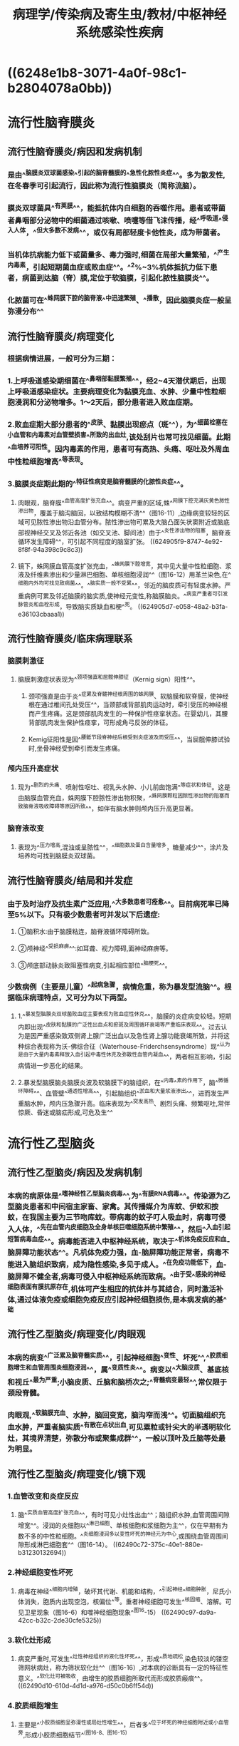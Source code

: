 #+title: 病理学/传染病及寄生虫/教材/中枢神经系统感染性疾病
#+deck:病理学::传染病及寄生虫::教材::中枢神经系统感染性疾病

* ((6248e1b8-3071-4a0f-98c1-b2804078a0bb))
* 流行性脑脊膜炎
:PROPERTIES:
:collapsed: true
:END:
** 流行性脑脊膜炎/病因和发病机制 
:PROPERTIES:
:id: 624903aa-57f4-4310-9d14-321599faaf07
:collapsed: true
:END:
*** 是由^^脑膜炎双球菌感染^^引起的脑脊髓膜的^^急性化脓性炎症^^。多为散发性,在冬春季可引起流行，因此称为流行性脑膜炎（简称流脑）。
*** 膜炎双球菌具^^有荚膜^^，能抵抗体内白细胞的吞噬作用。患者或带菌者鼻咽部分泌物中的细菌通过咳嗽、喷嚏等借飞沫传播，经^^呼吸道^^侵入人体，^^但大多数不发病^^，或仅有局部轻度卡他性炎，成为带菌者。
*** 当机体抗病能力低下或菌量多、毒力强时,细菌在局部大量繁殖，^^产生内毒素，引起短期菌血症或败血症^^。^^2%~3%机体抵抗力低下患者，病菌到达脑（脊）膜,定位于软脑膜，引起化脓性脑膜炎^^。
*** 化脓菌可在^^蛛网膜下腔的脑脊液^^中迅速繁殖、^^播散，因此脑膜炎症一般呈弥漫分布^^
** 流行性脑脊膜炎/病理变化 
:PROPERTIES:
:id: 62490431-ec34-458f-b542-1ad6a1b866bf
:collapsed: true
:END:
*** 根据病情进展，一般可分为三期：
*** 1.上呼吸道感染期细菌在^^鼻咽部黏膜繁殖^^，经2~4天潜伏期后，出现上呼吸道感染症状。主要病理变化为黏膜充血、水肿、少量中性粒细胞浸润和分泌物增多。1〜2天后，部分患者进入败血症期。
*** 2.败血症期大部分患者的^^皮肤、黏膜出现瘀点（斑^^），为^^细菌栓塞在小血管和内毒素对血管壁损害^^所致的出血灶,该处刮片也常可找见细菌。此期^^血培养可阳性。因内毒素的作用，患者可有高热、头痛、呕吐及外周血中性粒细胞增高^^等表现。
*** 3.脑膜炎症期此期的^^特征性病变是脑脊髓膜的化脓性炎症^^。
:PROPERTIES:
:id: 624904ee-167d-4290-b21e-7873b8c50f74
:collapsed: true
:END:
**** 肉眼观，脑脊膜^^血管高度扩张充血^^。病变严重的区域,蛛^^网膜下腔充满灰黄色脓性渗出物，覆盖于脑沟脑回，以致结构模糊不清^^（图16-11）,边缘病变较轻的区域可见脓性渗出物沿血管分布。脓性渗出物可累及大脑凸面矢状窦附近或脑底部视神经交叉及邻近各池（如交叉池、脚间池）由于^^炎性渗出物的阻塞，脑脊液循环发生障碍^^，可引起不同程度的脑室扩张。 ((624905f9-8747-4e92-8f8f-94a398c9c8c3))
**** 镜下，蛛网膜血管高度扩张充血，^^蛛网膜下腔增宽，其中见大量中性粒细胞、浆液及纤维素渗出和少量淋巴细胞、单核细胞浸润^^（图16-12）用革兰染色,在^^细胞内外均可找见致病菌^^。^^脑实质一般不受累^^，邻近的脑皮质可有轻度水肿。严重病例可累及邻近脑膜的脑实质,使神经元变性,称脑膜脑炎。^^病变严重者可引发脉管炎和血栓形成，导致脑实质缺血和梗^^死。 ((624905d7-e058-48a2-b3fa-e36103cbaaa1))
** 流行性脑脊膜炎/临床病理联系 
:PROPERTIES:
:id: 62490563-b4b4-42dd-8078-40abdd587f3e
:collapsed: true
:END:
*** 脑膜刺激征
**** 脑膜刺激症状表现为^^颈项强直和屈髋伸膝征（Kernig sign）阳性^^。
***** 颈项强直是由于炎^^症累及脊髓神经根周围的蛛网膜、软脑膜和软脊膜，使神经根在通过椎间孔处受压^^，当颈部或背部肌肉运动时，牵引受压的神经根而产生疼痛。这是颈部肌肉发生的一种保护性痉挛状态。在婴幼儿，其腰背部肌肉发生保护性痉挛，可形成角弓反张的体征。
***** Kemig征阳性是因^^腰骶节段脊神经后根受到炎症波及而受压^^，当屈髋伸膝试验时,坐骨神经受到牵引而发生疼痛。
*** 颅内压升高症状
**** 现为^^剧烈的头痛、喷射性呕吐、视乳头水肿、小儿前囱饱满^^等症状和体征。这是由脑膜血管充血，蛛网膜下腔脓性渗出物积聚，^^蛛网膜颗粒因脓性渗出物的阻塞而致脑脊液吸收障碍等原因所致^^，如伴有脑水肿则颅内压升高更显著。
*** 脑脊液改变
**** 表现为^^压力增高,混浊或呈脓性^^，^^细胞数及蛋白含量增多，糖量减少^^，涂片及培养均可找到脑膜炎双球菌。
** 流行性脑脊膜炎/结局和并发症 
:PROPERTIES:
:id: 624908c0-dce5-4bc3-b5ad-9efe4041d50b
:collapsed: true
:END:
*** 由于及时治疗及抗生素广泛应用,^^大多数患者可痊愈^^。目前病死率已降至5%以下。只有极少数患者可并发以下后遗症:
**** ①脑积水:由于脑膜粘连，脑脊液循环障碍所致。
**** ②颅神经^^受损麻痹^^:如耳聋、视力障碍,面神经麻痹等。
**** ③颅底部动脉炎致阻塞性病变,引起相应部位^^脑梗死^^。
*** 少数病例（主要是儿童）^^起病急骤，病情危重，称为暴发型流脑^^。根据临床病理特点，又可分为以下两型。
**** 1.^^暴发型脑膜炎双球菌败血症主要表现为败血症性休克^^，脑膜的炎症病变较轻。短期内即出现^^皮肤和黏膜的广泛性出血点和瘀斑及周围循环衰竭等严重临床表现^^。过去认为是因严重感染致双侧肾上腺广泛出血以及急性肾上腺功能衰竭所致，并将这种综合表现称为沃-佛综合征（Waterhouse-Friderchsensyndrome）现^^认为是由于大量内毒素释放入血引起中毒性休克及弥散性血管内凝血^^，两者相互影响，引起病情进一步恶化的结果。
**** 2.暴发型脑膜脑炎脑膜炎波及软脑膜下的脑组织，在^^内毒^^素的作用下，脑^^微循环障碍^^、血管壁^^通透性增高^^，引起脑组织^^淤血和大量浆液渗出^^，进而发生严重脑水肿，颅内压急骤升高。临床表现为^^突发高热、剧烈头痛、频繁呕吐,常伴惊厥、昏迷或脑疝形成,可危及生^^
* 流行性乙型脑炎
:PROPERTIES:
:collapsed: true
:END:
** 流行性乙型脑炎/病因及发病机制 
:PROPERTIES:
:id: 624909fd-159b-4693-9cf2-510cc63dfd9e
:collapsed: true
:END:
*** 本病的病原体是^^嗜神经性乙型脑炎病毒^^,为^^有膜RNA病毒^^。传染源为乙型脑炎患者和中间宿主家畜、家禽。其传播媒介为库蚊、伊蚊和按蚊，在我国主要为三节吻库蚊。带病毒的蚊子叮人吸血时，病毒可侵入人体，^^先在血管内皮细胞及全身单核巨噬细胞系统中繁殖^^，然后^^入血引起短暂病毒血症^^。病毒能否进入中枢神经系统，取决于^^机体免疫反应和血-脑屏障功能状态^^。凡机体免疫力强，血-脑屏障功能正常者，病毒不能进入脑组织致病，成为隐性感染,多见于成人。^^在免疫功能低下，血-脑屏障不健全者,病毒可侵入中枢神经系统而致病。^^由于受^^感染的神经细胞表面有膜抗原存在,机体可产生相应的抗体并与其结合，同时激活补体,通过体液免疫或细胞免疫反应引起神经细胞损伤,是本病发病的基^^础
** 流行性乙型脑炎/病理变化/肉眼观 
:PROPERTIES:
:id: 62490ab0-9c65-4981-aa5f-4b547672b244
:collapsed: true
:END:
*** 本病的病变^^广泛累及脑脊髓实质^^，引起神经细胞^^变性、坏死^^,^^胶质细胞增生和血管周围炎细胞浸润^^，属^^变质性炎^^。病变以^^大脑皮质、基底核和视丘^^最为严重;小脑皮质、丘脑和脑桥次之;^^脊髓病变最轻^^,常仅限于颈段脊髓。
*** 肉眼观,^^软脑膜充血、水肿，脑回变宽，脑沟窄而浅^^。切面脑组织充血水肿，严重者脑实质^^有散在点状出血,可见粟粒或针尖大的半透明软化灶，其境界清楚，弥散分布或聚集成群^^，一般以顶叶及丘脑等处最为明显。
** 流行性乙型脑炎/病理变化/镜下观 
:PROPERTIES:
:id: 62490bb7-0842-48bc-8a67-ef68071ead09
:collapsed: true
:END:
*** 1.血管改变和炎症反应
**** 脑^^实质血管高度扩张充血^^，有时可见小灶性出血^^；脑组织水肿,血管周围间隙增宽^^。浸润的炎细胞以^^淋巴细胞、单核细胞和浆细胞为主^^，仅在早期有为数不多的中性粒细胞。^^炎细胞浸润多以变性坏死的神经元为中心,或围绕血管周围间隙形成淋巴细胞套^^（图16-14）。 ((62490c72-375c-40e1-880e-b31230132694))
*** 2.神经细胞变性坏死
**** 病毒在神经^^细胞内增殖，破坏其代谢、机能和结构，^^引起神经^^细胞肿胀，尼氏小体消失，胞质内出现空泡，核偏位^^等。重者神经细胞可发生^^核固缩、溶解。可见卫星现象（图16-6）和噬神经细胞现象^^图16-15） ((62490c97-da9a-42cc-b32c-2de30cfe5325))
*** 3.软化灶形成
**** 病变严重时,可发生^^灶性神经组织的液化性坏死^^，形成^^质地疏松,染色较淡的镂空筛网状病灶，称为筛状软化灶^^（图16-16）,对本病的诊断具有一定的特征性意义。^^软化灶可被吸收，由增生的胶质细胞所取代而形成胶质瘢痕^^。 ((62490d10-610d-4d1d-a976-d50c0b6ff54d))
*** 4.胶质细胞增生
**** 主要是^^小胶质细胞呈弥漫性或局灶性增生^^，后者多^^位于坏死的神经细胞附近或小血管旁,形成小胶质细胞结节^^(图16-8、图16-15)
** 流行性乙型脑炎/临床和病理联系 
:PROPERTIES:
:id: 62490915-277a-43c4-8c76-eb4e85bf3350
:END:
*** 本病早期有^^高热、全身不适等病毒血症的表现^^。由于神经细胞广泛受累和脑实质的炎性损害，患者出现^^嗜睡、昏迷^^。脑神经核团受损严重时，可出现^^肌张力增强，腱反射亢进，抽搐、痉挛等上运动神经元损害的表现^^。
*** 脑桥和延髓的运动神经细胞受损严重时,出现^^吞咽困难，甚至发生呼吸、循环衰竭^^。
*** 由于脑实质血管高度扩张充血，血管壁通透性增加而发生^^脑水肿，颅内压升高，患者出现头痛、呕吐。^^严重的颅内压增高可引起脑疝，常见的有小脑扁桃体疝和海马沟回疝。
*** 小脑扁桃体疝可致延髓呼吸和心血管中枢受挤压，引起呼吸、循环衰竭而致死。由于脑膜有轻度的炎症反应，临床上也有脑膜刺激症状。^^多数患者经治疗后痊愈。^^少数病例因脑组织病变较重而恢复较慢，甚至不能恢复而留有痴呆、语言障碍、肢体瘫痪等后遗症。病变严重者，有时可因呼吸循环衰竭或并发小叶性肺炎而死亡。
*